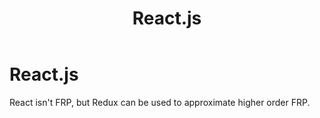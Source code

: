 #+TITLE: React.js

* React.js

React isn't FRP, but Redux can be used to approximate higher order FRP.
